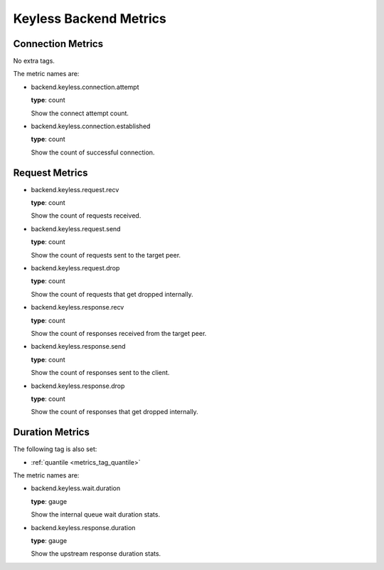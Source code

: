 .. _metrics_backend_keyless:

#######################
Keyless Backend Metrics
#######################

Connection Metrics
==================

No extra tags.

The metric names are:

* backend.keyless.connection.attempt

  **type**: count

  Show the connect attempt count.

* backend.keyless.connection.established

  **type**: count

  Show the count of successful connection.

Request Metrics
===============

* backend.keyless.request.recv

  **type**: count

  Show the count of requests received.

* backend.keyless.request.send

  **type**: count

  Show the count of requests sent to the target peer.

* backend.keyless.request.drop

  **type**: count

  Show the count of requests that get dropped internally.

* backend.keyless.response.recv

  **type**: count

  Show the count of responses received from the target peer.

* backend.keyless.response.send

  **type**: count

  Show the count of responses sent to the client.

* backend.keyless.response.drop

  **type**: count

  Show the count of responses that get dropped internally.

Duration Metrics
================

The following tag is also set:

* :ref:`quantile <metrics_tag_quantile>`

The metric names are:

* backend.keyless.wait.duration

  **type**: gauge

  Show the internal queue wait duration stats.

* backend.keyless.response.duration

  **type**: gauge

  Show the upstream response duration stats.
